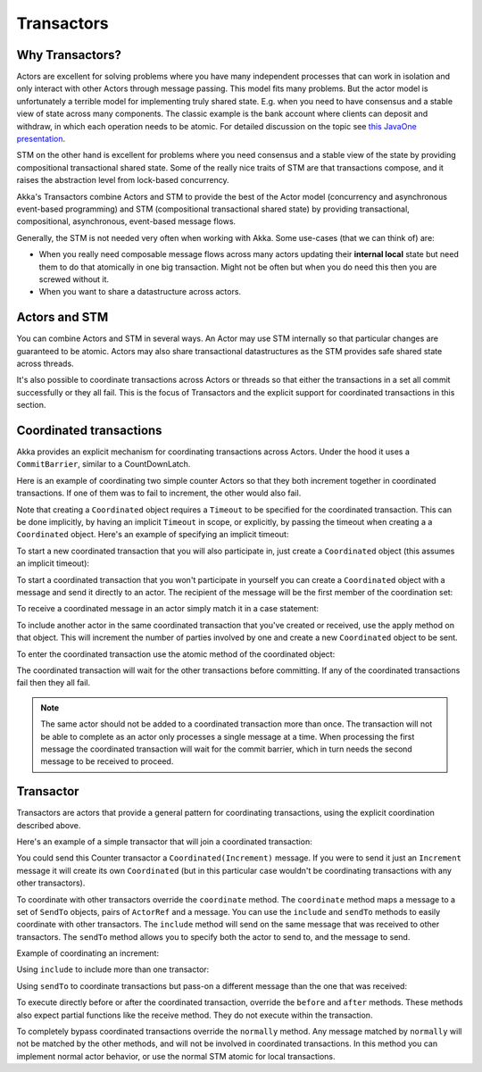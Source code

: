 .. _transactors-scala:

#####################
 Transactors
#####################


Why Transactors?
================

Actors are excellent for solving problems where you have many independent
processes that can work in isolation and only interact with other Actors through
message passing. This model fits many problems. But the actor model is
unfortunately a terrible model for implementing truly shared state. E.g. when
you need to have consensus and a stable view of state across many
components. The classic example is the bank account where clients can deposit
and withdraw, in which each operation needs to be atomic. For detailed
discussion on the topic see `this JavaOne presentation
<http://www.slideshare.net/jboner/state-youre-doing-it-wrong-javaone-2009>`_.

STM on the other hand is excellent for problems where you need consensus and a
stable view of the state by providing compositional transactional shared
state. Some of the really nice traits of STM are that transactions compose, and
it raises the abstraction level from lock-based concurrency.

Akka's Transactors combine Actors and STM to provide the best of the Actor model
(concurrency and asynchronous event-based programming) and STM (compositional
transactional shared state) by providing transactional, compositional,
asynchronous, event-based message flows.

Generally, the STM is not needed very often when working with Akka. Some
use-cases (that we can think of) are:

- When you really need composable message flows across many actors updating
  their **internal local** state but need them to do that atomically in one big
  transaction. Might not be often but when you do need this then you are
  screwed without it.

- When you want to share a datastructure across actors.


Actors and STM
==============

You can combine Actors and STM in several ways. An Actor may use STM internally
so that particular changes are guaranteed to be atomic. Actors may also share
transactional datastructures as the STM provides safe shared state across
threads.

It's also possible to coordinate transactions across Actors or threads so that
either the transactions in a set all commit successfully or they all fail. This
is the focus of Transactors and the explicit support for coordinated
transactions in this section.


Coordinated transactions
========================

Akka provides an explicit mechanism for coordinating transactions across
Actors. Under the hood it uses a ``CommitBarrier``, similar to a CountDownLatch.

Here is an example of coordinating two simple counter Actors so that they both
increment together in coordinated transactions. If one of them was to fail to
increment, the other would also fail.

.. includecode:: code/docs/transactor/TransactorDocSpec.scala#coordinated-example

.. includecode:: code/docs/transactor/TransactorDocSpec.scala#run-coordinated-example

Note that creating a ``Coordinated`` object requires a ``Timeout`` to be
specified for the coordinated transaction. This can be done implicitly, by
having an implicit ``Timeout`` in scope, or explicitly, by passing the timeout
when creating a a ``Coordinated`` object. Here's an example of specifying an
implicit timeout:

.. includecode:: code/docs/transactor/TransactorDocSpec.scala#implicit-timeout

To start a new coordinated transaction that you will also participate in, just
create a ``Coordinated`` object (this assumes an implicit timeout):

.. includecode:: code/docs/transactor/TransactorDocSpec.scala#create-coordinated

To start a coordinated transaction that you won't participate in yourself you
can create a ``Coordinated`` object with a message and send it directly to an
actor. The recipient of the message will be the first member of the coordination
set:

.. includecode:: code/docs/transactor/TransactorDocSpec.scala#send-coordinated

To receive a coordinated message in an actor simply match it in a case
statement:

.. includecode:: code/docs/transactor/TransactorDocSpec.scala#receive-coordinated
   :exclude: coordinated-atomic

To include another actor in the same coordinated transaction that you've created
or received, use the apply method on that object. This will increment the number
of parties involved by one and create a new ``Coordinated`` object to be sent.

.. includecode:: code/docs/transactor/TransactorDocSpec.scala#include-coordinated

To enter the coordinated transaction use the atomic method of the coordinated
object:

.. includecode:: code/docs/transactor/TransactorDocSpec.scala#coordinated-atomic

The coordinated transaction will wait for the other transactions before
committing. If any of the coordinated transactions fail then they all fail.

.. note::

   The same actor should not be added to a coordinated transaction more than
   once. The transaction will not be able to complete as an actor only processes
   a single message at a time. When processing the first message the coordinated
   transaction will wait for the commit barrier, which in turn needs the second
   message to be received to proceed.


Transactor
==========

Transactors are actors that provide a general pattern for coordinating
transactions, using the explicit coordination described above.

Here's an example of a simple transactor that will join a coordinated
transaction:

.. includecode:: code/docs/transactor/TransactorDocSpec.scala#counter-example

You could send this Counter transactor a ``Coordinated(Increment)`` message. If
you were to send it just an ``Increment`` message it will create its own
``Coordinated`` (but in this particular case wouldn't be coordinating
transactions with any other transactors).

To coordinate with other transactors override the ``coordinate`` method. The
``coordinate`` method maps a message to a set of ``SendTo`` objects, pairs of
``ActorRef`` and a message. You can use the ``include`` and ``sendTo`` methods
to easily coordinate with other transactors. The ``include`` method will send on
the same message that was received to other transactors. The ``sendTo`` method
allows you to specify both the actor to send to, and the message to send.

Example of coordinating an increment:

.. includecode:: code/docs/transactor/TransactorDocSpec.scala#friendly-counter-example

Using ``include`` to include more than one transactor:

.. includecode:: code/docs/transactor/TransactorDocSpec.scala#coordinate-include

Using ``sendTo`` to coordinate transactions but pass-on a different message than
the one that was received:

.. includecode:: code/docs/transactor/TransactorDocSpec.scala#coordinate-sendto

To execute directly before or after the coordinated transaction, override the
``before`` and ``after`` methods. These methods also expect partial functions
like the receive method. They do not execute within the transaction.

To completely bypass coordinated transactions override the ``normally``
method. Any message matched by ``normally`` will not be matched by the other
methods, and will not be involved in coordinated transactions. In this method
you can implement normal actor behavior, or use the normal STM atomic for local
transactions.
